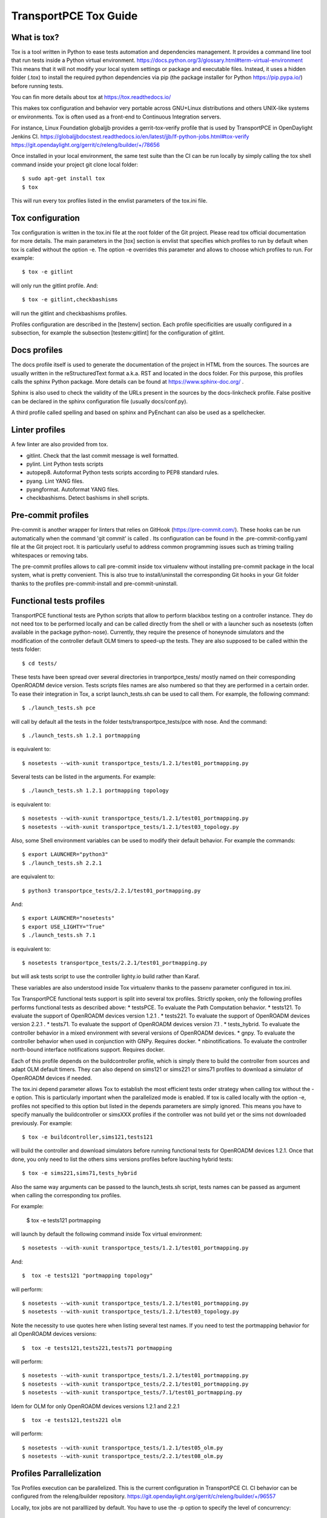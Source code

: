 .. _transportpce-tox-guide:

TransportPCE Tox Guide
======================

What is tox?
------------

Tox is a tool written in Python to ease tests automation and dependencies management.
It provides a command line tool that run tests inside a Python virtual environment.
https://docs.python.org/3/glossary.html#term-virtual-environment
This means that it will not modify your local system settings or package and executable files.
Instead, it uses a hidden folder (.tox) to install the required python dependencies via pip
(the package installer for Python https://pip.pypa.io/) before running tests.

You can fin more details about tox at https://tox.readthedocs.io/

This makes tox configuration and behavior very portable across GNU+Linux distributions
and others UNIX-like systems or environments.
Tox is often used as a front-end to Continuous Integration servers.

For instance, Linux Foundation globaljjb provides a gerrit-tox-verify profile that
is used by TransportPCE in OpenDaylight Jenkins CI.
https://globaljjbdocstest.readthedocs.io/en/latest/jjb/lf-python-jobs.html#tox-verify
https://git.opendaylight.org/gerrit/c/releng/builder/+/78656

Once installed in your local environment, the same test suite than the CI can be run locally
by simply calling the tox shell command inside your project git clone local folder::

    $ sudo apt-get install tox
    $ tox

This will run every tox profiles listed in the envlist parameters of the tox.ini file.

Tox configuration
-----------------

Tox configuration is written in the tox.ini file at the root folder of the Git project.
Please read tox official documentation for more details.
The main parameters in the [tox] section is envlist that specifies which profiles to run
by default when tox is called without the option -e.
The option -e overrides this parameter and allows to choose which profiles to run.
For example::

    $ tox -e gitlint

will only run the gitlint profile.
And::

    $ tox -e gitlint,checkbashisms

will run the gitlint and checkbashisms profiles.

Profiles configuration are described in the [testenv] section.
Each profile specificities are usually configured in a subsection, for example the
subsection [testenv:gitlint] for the configuration of gitlint.

Docs profiles
-------------

The docs profile itself is used to generate the documentation of the project in HTML from the sources.
The sources are usually written in the reStructuredText format a.k.a. RST and located in the docs folder.
For this purpose, this profiles calls the sphinx Python package.
More details can be found at https://www.sphinx-doc.org/ .

Sphinx is also used to check the validity of the URLs present in the sources by the docs-linkcheck profile.
False positive can be declared in the sphinx configuration file (usually docs/conf.py).

A third profile called spelling and based on sphinx and PyEnchant can also be used as a spellchecker.

Linter profiles
---------------

A few linter are also provided from tox.

* gitlint. Check that the last commit message is well formatted.
* pylint. Lint Python tests scripts
* autopep8. Autoformat Python tests scripts according to PEP8 standard rules.
* pyang. Lint YANG files.
* pyangformat. Autoformat YANG files.
* checkbashisms. Detect bashisms in shell scripts.


Pre-commit profiles
-------------------

Pre-commit is another wrapper for linters that relies on GitHook (https://pre-commit.com/).
These hooks can be run automatically when the command 'git commit' is called .
Its configuration can be found in the .pre-commit-config.yaml file at the Git project root.
It is particularly useful to address common programming issues such as triming trailing whitespaces or
removing tabs.

The pre-commit profiles allows to call pre-commit inside tox virtualenv without installing pre-commit
package in the local system, what is pretty convenient.
This is also true to install/uninstall the corresponding Git hooks in your Git folder thanks to the
profiles pre-commit-install and pre-commit-uninstall.

Functional tests profiles
-------------------------

TransportPCE functional tests are Python scripts that allow to perform blackbox testing on a
controller instance.
They do not need tox to be performed locally and can be called directly from the shell or with
a launcher such as nosetests (often available in the package python-nose).
Currently, they require the presence of honeynode simulators and the modification of
the controller default OLM timers to speed-up the tests.
They are also supposed to be called within the tests folder::

    $ cd tests/

These tests have been spread over several directories in tranportpce_tests/ mostly named
on their corresponding OpenROADM device version.
Tests scripts files names are also numbered so that they are performed in a certain order.
To ease their integration in Tox, a script launch_tests.sh can be used to call them.
For example, the following command::

    $ ./launch_tests.sh pce

will call by default all the tests in the folder tests/transportpce_tests/pce with nose.
And the command::

    $ ./launch_tests.sh 1.2.1 portmapping

is equivalent to::

    $ nosetests --with-xunit transportpce_tests/1.2.1/test01_portmapping.py

Several tests can be listed in the arguments. For example::

    $ ./launch_tests.sh 1.2.1 portmapping topology

is equivalent to::

    $ nosetests --with-xunit transportpce_tests/1.2.1/test01_portmapping.py
    $ nosetests --with-xunit transportpce_tests/1.2.1/test03_topology.py

Also, some Shell environment variables can be used to modify their default behavior.
For example the commands::

    $ export LAUNCHER="python3"
    $ ./launch_tests.sh 2.2.1

are equivalent to::

    $ python3 transportpce_tests/2.2.1/test01_portmapping.py

And::

    $ export LAUNCHER="nosetests"
    $ export USE_LIGHTY="True"
    $ ./launch_tests.sh 7.1

is equivalent to::

    $ nosetests transportpce_tests/2.2.1/test01_portmapping.py

but will ask tests script to use the controller lighty.io build rather than Karaf.

These variables are also understood inside Tox virtualenv thanks to the passenv parameter
configured in tox.ini.

Tox TransportPCE functional tests support is split into several tox profiles.
Strictly spoken, only the following profiles performs functional tests as described above:
* testsPCE. To evaluate the Path Computation behavior.
* tests121. To evaluate the support of OpenROADM devices version 1.2.1 .
* tests221. To evaluate the support of OpenROADM devices version 2.2.1 .
* tests71. To evaluate the support of OpenROADM devices version 7.1 .
* tests_hybrid. To evaluate the controller behavior in a mixed environment with several versions of OpenROADM devices.
* gnpy. To evaluate the controller behavior when used in conjunction with GNPy. Requires docker.
* nbinotifications. To evaluate the controller north-bound interface notifications support. Requires docker.

Each of this profile depends on the buildcontroller profile, which is simply there to build the controller from sources
and adapt OLM default timers.
They can also depend on sims121 or sims221 or sims71 profiles to download a simulator of OpenROADM devices if needed.

The tox.ini depend parameter allows Tox to establish the most efficient tests order strategy when calling tox
without the -e option.
This is particularly important when the parallelized mode is enabled.
If tox is called locally with the option -e, profiles not specified to this option but listed in the depends
parameters are simply ignored.
This means you have to specify manually the buildcontroller or simsXXX profiles if the controller was not build yet
or the sims not downloaded previously. For example::

    $ tox -e buildcontroller,sims121,tests121

will build the controller and download simulators before running functional tests for OpenROADM devices 1.2.1.
Once that done, you only need to list the others sims versions profiles before lauching hybrid tests::

    $ tox -e sims221,sims71,tests_hybrid

Also the same way arguments can be passed to the launch_tests.sh script, tests names can be passed as
argument when calling the corresponding tox profiles.

For example:

    $  tox -e tests121 portmapping

will launch by default the following command inside Tox virtual environment::

    $ nosetests --with-xunit transportpce_tests/1.2.1/test01_portmapping.py

And::

    $  tox -e tests121 "portmapping topology"

will perform::

    $ nosetests --with-xunit transportpce_tests/1.2.1/test01_portmapping.py
    $ nosetests --with-xunit transportpce_tests/1.2.1/test03_topology.py

Note the necessity to use quotes here when listing several test names.
If you need to test the portmapping behavior for all OpenROADM devices versions::

    $  tox -e tests121,tests221,tests71 portmapping

will perform::

    $ nosetests --with-xunit transportpce_tests/1.2.1/test01_portmapping.py
    $ nosetests --with-xunit transportpce_tests/2.2.1/test01_portmapping.py
    $ nosetests --with-xunit transportpce_tests/7.1/test01_portmapping.py

Idem for OLM for only OpenROADM devices versions 1.2.1 and 2.2.1 ::

    $  tox -e tests121,tests221 olm

will perform::

    $ nosetests --with-xunit transportpce_tests/1.2.1/test05_olm.py
    $ nosetests --with-xunit transportpce_tests/2.2.1/test08_olm.py

Profiles Parrallelization
-------------------------

Tox Profiles execution can be parallelized. This is the current configuration in TransportPCE CI.
CI behavior can be configured from the releng/builder repository.
https://git.opendaylight.org/gerrit/c/releng/builder/+/96557

Locally, tox jobs are not paralllized by default.
You have to use the -p option to specify the level of concurrency::

    $  tox -p

or::

    $  tox -p auto

or::

    $  tox -p 2

The default parameter "auto" is based on the number of CPU cores, which is a bad idea
for TransportPCE functional tests.
Their most critical ressource is RAM, mostly because of the need to launch several simulators.
Unfortunately, auto is historically the only option available in OpenDaylight CI configuration.
To palliate this problem, tox.ini current configuration uses the depends parameter to artifically
chain tests profiles and limit the number of controller instance run in parallel to only 2.

Also, the default display will change from the classical sequence mode.
You need to use the option -o to get it back.
This is the default configuration in the CI.

    $  tox -o -p 2

Running differents tests in parallel also creates concurrency access problems to others ressources than RAM,
mostly the port to listen to, and the log files.
To this sake, lighty.io and karaf build have be customized to configure listening ports and log files from
shell variables environment. This variable environments are also understood by Python tests scripts and Tox.

You can take a look at the following Gerrit changes for more details
https://git.opendaylight.org/gerrit/q/topic:%2522parallel%2522+project:transportpce
And particularly at
https://git.opendaylight.org/gerrit/c/transportpce/+/96696
and
https://git.opendaylight.org/gerrit/c/transportpce/+/96662
and
https://git.opendaylight.org/gerrit/c/transportpce/+/96663

